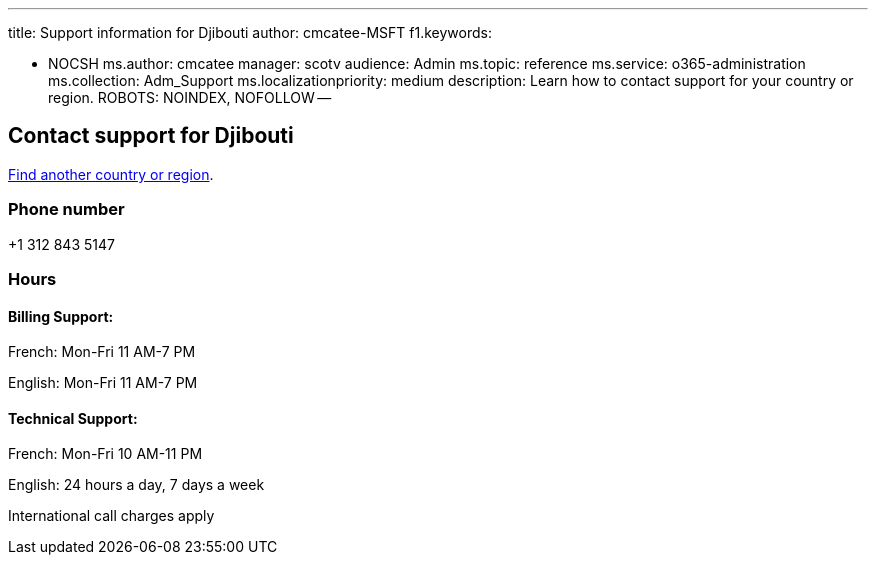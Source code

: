 '''

title: Support information for Djibouti author: cmcatee-MSFT f1.keywords:

* NOCSH ms.author: cmcatee manager: scotv audience: Admin ms.topic: reference ms.service: o365-administration ms.collection: Adm_Support ms.localizationpriority: medium description: Learn how to contact support for your country or region.
ROBOTS: NOINDEX, NOFOLLOW --

== Contact support for Djibouti

xref:../get-help-support.adoc[Find another country or region].

=== Phone number

+1 312 843 5147

=== Hours

==== Billing Support:

French: Mon-Fri 11 AM-7 PM

English: Mon-Fri 11 AM-7 PM

==== Technical Support:

French: Mon-Fri 10 AM-11 PM

English: 24 hours a day, 7 days a week

International call charges apply
